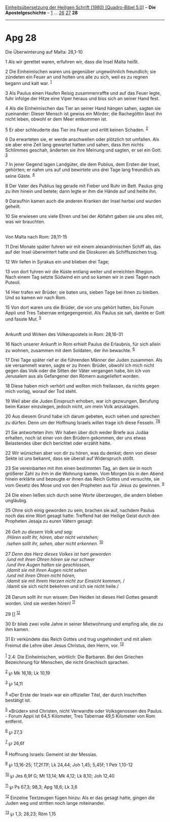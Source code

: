 :PROPERTIES:
:ID:       2522d82a-481c-4566-ad9a-aa31c1aa0d14
:END:
<<navbar>>
[[../index.html][Einheitsübersetzung der Heiligen Schrift (1980)
[Quadro-Bibel 5.0]]] -- *Die Apostelgeschichte* --
[[file:Apg_1.html][1]] ... [[file:Apg_26.html][26]]
[[file:Apg_27.html][27]] *28*

--------------

* Apg 28
  :PROPERTIES:
  :CUSTOM_ID: apg-28
  :END:

<<verses>>

<<v1>>
**** Die Überwinterung auf Malta: 28,1-10
     :PROPERTIES:
     :CUSTOM_ID: die-überwinterung-auf-malta-281-10
     :END:
1 Als wir gerettet waren, erfuhren wir, dass die Insel Malta heißt.

<<v2>>
2 Die Einheimischen waren uns gegenüber ungewöhnlich freundlich; sie
zündeten ein Feuer an und holten uns alle zu sich, weil es zu regnen
begann und kalt war. ^{[[#fn1][1]]}

<<v3>>
3 Als Paulus einen Haufen Reisig zusammenraffte und auf das Feuer legte,
fuhr infolge der Hitze eine Viper heraus und biss sich an seiner Hand
fest.

<<v4>>
4 Als die Einheimischen das Tier an seiner Hand hängen sahen, sagten sie
zueinander: Dieser Mensch ist gewiss ein Mörder; die Rachegöttin lässt
ihn nicht leben, obwohl er dem Meer entkommen ist.

<<v5>>
5 Er aber schleuderte das Tier ins Feuer und erlitt keinen Schaden.
^{[[#fn2][2]]}

<<v6>>
6 Da erwarteten sie, er werde anschwellen oder plötzlich tot umfallen.
Als sie aber eine Zeit lang gewartet hatten und sahen, dass ihm nichts
Schlimmes geschah, änderten sie ihre Meinung und sagten, er sei ein
Gott. ^{[[#fn3][3]]}

<<v7>>
7 In jener Gegend lagen Landgüter, die dem Publius, dem Ersten der
Insel, gehörten; er nahm uns auf und bewirtete uns drei Tage lang
freundlich als seine Gäste. ^{[[#fn4][4]]}

<<v8>>
8 Der Vater des Publius lag gerade mit Fieber und Ruhr im Bett. Paulus
ging zu ihm hinein und betete; dann legte er ihm die Hände auf und
heilte ihn.

<<v9>>
9 Daraufhin kamen auch die anderen Kranken der Insel herbei und wurden
geheilt.

<<v10>>
10 Sie erwiesen uns viele Ehren und bei der Abfahrt gaben sie uns alles
mit, was wir brauchten.\\
\\

<<v11>>
**** Von Malta nach Rom: 28,11-15
     :PROPERTIES:
     :CUSTOM_ID: von-malta-nach-rom-2811-15
     :END:
11 Drei Monate später fuhren wir mit einem alexandrinischen Schiff ab,
das auf der Insel überwintert hatte und die Dioskuren als Schiffszeichen
trug.

<<v12>>
12 Wir liefen in Syrakus ein und blieben drei Tage;

<<v13>>
13 von dort fuhren wir die Küste entlang weiter und erreichten Rhegion.
Nach einem Tag setzte Südwind ein und so kamen wir in zwei Tagen nach
Puteoli.

<<v14>>
14 Hier trafen wir Brüder; sie baten uns, sieben Tage bei ihnen zu
bleiben. Und so kamen wir nach Rom.

<<v15>>
15 Von dort waren uns die Brüder, die von uns gehört hatten, bis Forum
Appii und Tres Tabernae entgegengereist. Als Paulus sie sah, dankte er
Gott und fasste Mut. ^{[[#fn5][5]]}\\
\\

<<v16>>
**** Ankunft und Wirken des Völkerapostels in Rom: 28,16-31
     :PROPERTIES:
     :CUSTOM_ID: ankunft-und-wirken-des-völkerapostels-in-rom-2816-31
     :END:
16 Nach unserer Ankunft in Rom erhielt Paulus die Erlaubnis, für sich
allein zu wohnen, zusammen mit dem Soldaten, der ihn bewachte.
^{[[#fn6][6]]}

<<v17>>
17 Drei Tage später rief er die führenden Männer der Juden zusammen. Als
sie versammelt waren, sagte er zu ihnen: Brüder, obwohl ich mich nicht
gegen das Volk oder die Sitten der Väter vergangen habe, bin ich von
Jerusalem aus als Gefangener den Römern ausgeliefert worden.

<<v18>>
18 Diese haben mich verhört und wollten mich freilassen, da nichts gegen
mich vorlag, worauf der Tod steht.

<<v19>>
19 Weil aber die Juden Einspruch erhoben, war ich gezwungen, Berufung
beim Kaiser einzulegen, jedoch nicht, um mein Volk anzuklagen.

<<v20>>
20 Aus diesem Grund habe ich darum gebeten, euch sehen und sprechen zu
dürfen. Denn um der Hoffnung Israels willen trage ich diese Fesseln.
^{[[#fn7][7]][[#fn8][8]]}

<<v21>>
21 Sie antworteten ihm: Wir haben über dich weder Briefe aus Judäa
erhalten, noch ist einer von den Brüdern gekommen, der uns etwas
Belastendes über dich berichtet oder erzählt hätte.

<<v22>>
22 Wir wünschen aber von dir zu hören, was du denkst; denn von dieser
Sekte ist uns bekannt, dass sie überall auf Widerspruch stößt.

<<v23>>
23 Sie vereinbarten mit ihm einen bestimmten Tag, an dem sie in noch
größerer Zahl zu ihm in die Wohnung kamen. Vom Morgen bis in den Abend
hinein erklärte und bezeugte er ihnen das Reich Gottes und versuchte,
sie vom Gesetz des Mose und von den Propheten aus für Jesus zu gewinnen.
^{[[#fn9][9]]}

<<v24>>
24 Die einen ließen sich durch seine Worte überzeugen, die andern
blieben ungläubig.

<<v25>>
25 Ohne sich einig geworden zu sein, brachen sie auf, nachdem Paulus
noch das eine Wort gesagt hatte: Treffend hat der Heilige Geist durch
den Propheten Jesaja zu euren Vätern gesagt:\\
\\

<<v26>>
26 /Geh zu diesem Volk und sag:/ /\\
 /Hören sollt ihr, hören, aber nicht verstehen;/ /\\
 /sehen sollt ihr, sehen, aber nicht erkennen./ ^{[[#fn10][10]]}\\
\\

<<v27>>
27 /Denn das Herz dieses Volkes ist hart geworden/ /\\
 /und mit ihren Ohren hören sie nur schwer/ /\\
 /und ihre Augen halten sie geschlossen,/ /\\
 /damit sie mit ihren Augen nicht sehen/ /\\
 /und mit ihren Ohren nicht hören,/ /\\
 /damit sie mit ihrem Herzen nicht zur Einsicht kommen,/ /\\
 /damit sie sich nicht bekehren und ich sie nicht heile./\\
\\

<<v28>>
28 Darum sollt ihr nun wissen: Den Heiden ist dieses Heil Gottes gesandt
worden. Und sie werden hören! ^{[[#fn11][11]]}

<<v29>>
29 [] ^{[[#fn12][12]]}

<<v30>>
30 Er blieb zwei volle Jahre in seiner Mietwohnung und empfing alle, die
zu ihm kamen.

<<v31>>
31 Er verkündete das Reich Gottes und trug ungehindert und mit allem
Freimut die Lehre über Jesus Christus, den Herrn, vor.
^{[[#fn13][13]]}\\
\\

^{[[#fnm1][1]]} 2.4: Die Einheimischen, wörtlich: Die Barbaren. Bei den
Griechen Bezeichnung für Menschen, die nicht Griechisch sprachen.

^{[[#fnm2][2]]} ℘ Mk 16,18; Lk 10,19

^{[[#fnm3][3]]} ℘ 14,11

^{[[#fnm4][4]]} «Der Erste der Insel» war ein offizieller Titel, der
durch Inschriften bestätigt ist.

^{[[#fnm5][5]]} «Brüder» sind Christen, nicht Verwandte oder
Volksgenossen des Paulus. - Forum Appii ist 64,5 Kilometer, Tres
Tabernae 49,5 Kilometer von Rom entfernt.

^{[[#fnm6][6]]} ℘ 27,3

^{[[#fnm7][7]]} ℘ 26,6f

^{[[#fnm8][8]]} Hoffnung Israels: Gemeint ist der Messias.

^{[[#fnm9][9]]} ℘ 13,16-25; 17,2f.11f; Lk 24,44; Joh 1,45; 5,45f; 1 Petr
1,10-12

^{[[#fnm10][10]]} ℘ Jes 6,9f G; Mt 13,14; Mk 4,12; Lk 8,10; Joh 12,40

^{[[#fnm11][11]]} ℘ Ps 67,3; 98,3; Apg 18,6; Lk 3,6

^{[[#fnm12][12]]} Einzelne Textzeugen fügen hinzu: Als er das gesagt
hatte, gingen die Juden weg und stritten noch lange miteinander.

^{[[#fnm13][13]]} ℘ 1,3; 28,23; Röm 1,15

